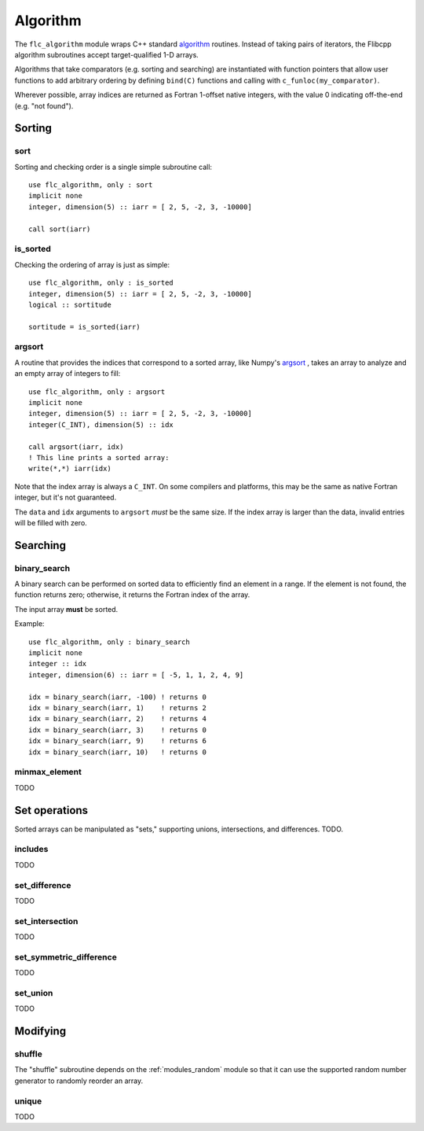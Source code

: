 .. ############################################################################
.. File  : doc/modules/algorithm.rst
.. ############################################################################

.. _modules_algorithm:

*********
Algorithm
*********

The ``flc_algorithm`` module wraps C++ standard `<algorithm>`_ routines.
Instead of taking pairs of iterators, the Flibcpp algorithm subroutines accept
target-qualified 1-D arrays.

Algorithms that take comparators (e.g. sorting and searching) are instantiated
with function pointers that allow user functions to add arbitrary ordering by
defining ``bind(C)`` functions and calling with ``c_funloc(my_comparator)``.

Wherever possible, array indices are returned as Fortran 1-offset native
integers, with the value 0 indicating off-the-end (e.g. "not found").

.. _<algorithm> : https://en.cppreference.com/w/cpp/numeric/random

Sorting
=======

sort
----

Sorting and checking order is a single simple subroutine call::

  use flc_algorithm, only : sort
  implicit none
  integer, dimension(5) :: iarr = [ 2, 5, -2, 3, -10000]

  call sort(iarr)

is_sorted
---------

Checking the ordering of array is just as simple::

  use flc_algorithm, only : is_sorted
  integer, dimension(5) :: iarr = [ 2, 5, -2, 3, -10000]
  logical :: sortitude

  sortitude = is_sorted(iarr)

argsort
-------

A routine that provides the indices that correspond to a sorted array, like
Numpy's argsort_ ,
takes an array to analyze and an empty array of integers to fill::

  use flc_algorithm, only : argsort
  implicit none
  integer, dimension(5) :: iarr = [ 2, 5, -2, 3, -10000]
  integer(C_INT), dimension(5) :: idx

  call argsort(iarr, idx)
  ! This line prints a sorted array:
  write(*,*) iarr(idx)

Note that the index array is always a ``C_INT``. On some compilers and
platforms, this may be the same as native Fortran integer, but it's not
guaranteed.

The ``data`` and ``idx`` arguments to ``argsort`` *must* be the same size. If
the index array is larger than the data, invalid entries will be filled with
zero.

.. _argsort: https://docs.scipy.org/doc/numpy-1.15.0/reference/generated/numpy.argsort.html

Searching
=========

binary_search
-------------

A binary search can be performed on sorted data to efficiently find an element
in a range. If the element is not found, the function returns zero; otherwise,
it returns the Fortran index of the array.

The input array **must** be sorted.

Example::

  use flc_algorithm, only : binary_search
  implicit none
  integer :: idx
  integer, dimension(6) :: iarr = [ -5, 1, 1, 2, 4, 9]

  idx = binary_search(iarr, -100) ! returns 0
  idx = binary_search(iarr, 1)    ! returns 2
  idx = binary_search(iarr, 2)    ! returns 4
  idx = binary_search(iarr, 3)    ! returns 0
  idx = binary_search(iarr, 9)    ! returns 6
  idx = binary_search(iarr, 10)   ! returns 0

minmax_element
--------------

TODO

Set operations
==============

Sorted arrays can be manipulated as "sets," supporting unions, intersections,
and differences. TODO.

includes
--------

TODO

set_difference
--------------

TODO

set_intersection
----------------

TODO

set_symmetric_difference
------------------------

TODO

set_union
---------

TODO

Modifying
=========

.. _modules_algorithm_shuffle:

shuffle
-------

The "shuffle" subroutine depends on the :ref:`modules_random` module so that it
can use the supported random number generator to randomly reorder an array.

unique
------

TODO

.. ############################################################################
.. end of doc/modules/algorithm.rst
.. ############################################################################
